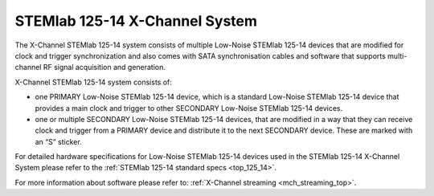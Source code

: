 .. _top_125_14_MULTI:

STEMlab 125-14 X-Channel System
###################################

The X-Channel STEMlab 125-14 system consists of multiple Low-Noise STEMlab 125-14 devices that are modified for clock and trigger synchronization and also comes with SATA synchronisation cables and software that supports multi-channel RF signal acquisition and generation.

X-Channel STEMlab 125-14 system consists of:

* one PRIMARY Low-Noise STEMlab 125-14 device, which is a standard Low-Noise STEMlab 125-14 device that provides a main clock and trigger to other SECONDARY Low-Noise STEMlab 125-14 devices.
* one or multiple SECONDARY Low-Noise STEMlab 125-14 devices, that are modified in a way that they can receive clock and trigger from a PRIMARY device and distribute it to the next SECONDARY device. These are marked with an “S” sticker.

For detailed hardware specifications for Low-Noise STEMlab 125-14 devices used in the STEMlab 125-14 X-Channel System please refer to the :ref:`STEMlab 125-14 standard specs <top_125_14>`.

For more information about software please refer to: :ref:`X-Channel streaming <mch_streaming_top>`.
